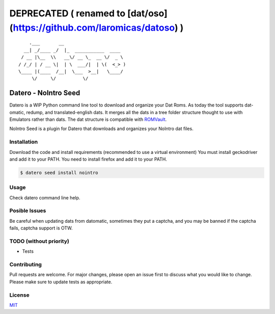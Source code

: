 ========================================================================
DEPRECATED ( renamed to [dat/oso](https://github.com/laromicas/datoso) )
========================================================================

::

       .___       __
     __| _/____ _/  |_  ___________  ____
    / __ |\__  \\   __\/ __ \_  __ \/  _ \
   / /_/ | / __ \|  | \  ___/|  | \(  <_> )
   \____ |(____  /__|  \___  >__|   \____/
        \/     \/          \/

Datero - NoIntro Seed
=====================

Datero is a WIP Python command line tool to download and organize your Dat Roms.
As today the tool supports dat-omatic, redump, and translated-english dats.
It merges all the dats in a tree folder structure thought to use with Emulators rather than dats.
The dat structure is compatible with `ROMVault <https://www.romvault.com/>`__.

NoIntro Seed is a plugin for Datero that downloads and organizes your NoIntro dat files.


Installation
------------

Download the code and install requirements (recommended to use a virtual
environment)
You must install geckodriver and add it to your PATH.
You need to install firefox and add it to your PATH.

.. code-block:: bash

   $ datero seed install nointro


Usage
-----

Check datero command line help.


Posible Issues
--------------

Be careful when updating dats from datomatic, sometimes they put a captcha, and you may be banned if the captcha fails, captcha support is OTW.

TODO (without priority)
-----------------------

-  Tests


Contributing
------------

Pull requests are welcome. For major changes, please open an issue first to discuss what you would like to change.
Please make sure to update tests as appropriate.

License
-------

`MIT <https://choosealicense.com/licenses/mit/>`__

